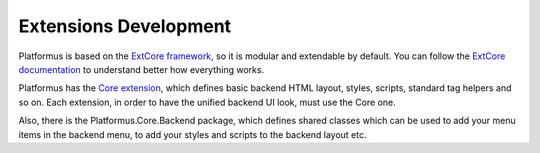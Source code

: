 ﻿Extensions Development
======================

Platformus is based on the `ExtCore framework <https://extcore.net/>`_, so it is modular and extendable by default.
You can follow the `ExtCore documentation <https://docs.extcore.net/>`_ to understand better how everything works.

Platformus has the `Core extension <https://github.com/Platformus/Platformus/tree/master/src/Platformus.Core>`_,
which defines basic backend HTML layout, styles, scripts, standard tag helpers and so on. Each extension,
in order to have the unified backend UI look, must use the Core one.

Also, there is the Platformus.Core.Backend package, which defines shared classes which can be used
to add your menu items in the backend menu, to add your styles and scripts to the backend layout etc.